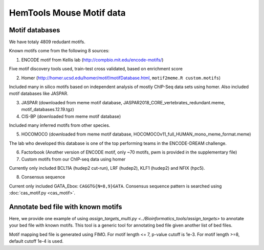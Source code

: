 HemTools Mouse Motif data
=====================

Motif databases
^^^^^^

We have totaly 4809 redudant motifs.


Known motifs come from the following 8 sources:

1. ENCODE motif from Kellis lab (http://compbio.mit.edu/encode-motifs/)

Five motif discovery tools used, train-test cross validated, based on enrichment score

2. Homer (http://homer.ucsd.edu/homer/motif/motifDatabase.html, ``motif2meme.R custom.motifs``)

Included many in silico motifs based on independent analysis of mostly ChIP-Seq data sets using homer. Also included motif databases like JASPAR.

3. JASPAR (downloaded from meme motif database, JASPAR2018_CORE_vertebrates_redundant.meme, motif_databases.12.19.tgz)

4. CIS-BP (downloaded from meme motif database)

Included many inferred motifs from other species.

5. HOCOMOCO (downloaded from meme motif database, HOCOMOCOv11_full_HUMAN_mono_meme_format.meme)

The lab who developed this database is one of the top performing teams in the ENCODE-DREAM challenge.

6. Factorbook (Another version of ENCODE motif, only ~70 motifs, pwm is provided in the supplementary file)

7. Custom motifs from our ChIP-seq data using homer

Currently only included BCL11A (hudep2 cut-run), LRF (hudep2), KLF1 (hudep2) and NFIX (hpc5).

8. Consensus sequence

Current only included GATA_Ebox: ``CAGGTG{N=8,9}GATA``. Consensus sequence pattern is searched using :doc:`cas_motif.py <cas_motif>`.


Annotate bed file with known motifs
^^^^^^^^^^^^^^^^^^^^^^^^^^

Here, we provide one example of using `assign_targets_multi.py <../Bioinformatics_tools/assign_targets>` to annotate your bed file with known motifs. This tool is a generic tool for annotating bed file given another list of bed files.

Motif mapping bed file is generated using FIMO. For motif length <= 7, p-value cutoff is 1e-3. For motif length >=8, default cutoff 1e-4 is used.













